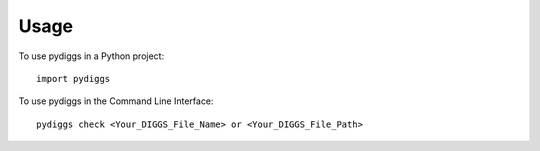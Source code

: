 =====
Usage
=====

To use pydiggs in a Python project::

    import pydiggs

To use pydiggs in the Command Line Interface::

    pydiggs check <Your_DIGGS_File_Name> or <Your_DIGGS_File_Path>